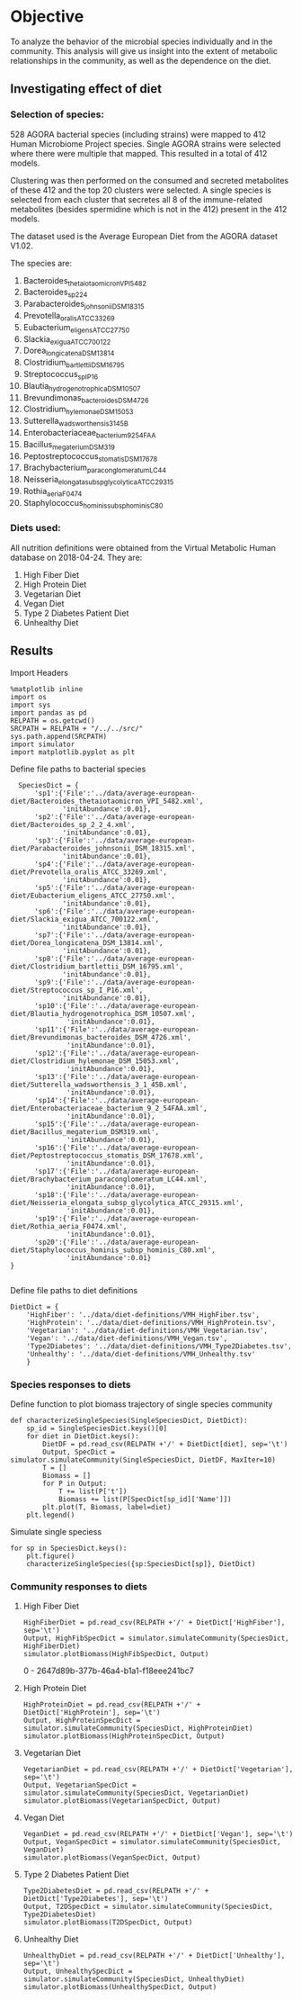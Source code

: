 * Objective
To analyze the behavior of the microbial species individually and in the community. This analysis will give us insight into the extent of metabolic relationships in the community, as well as the dependence on the diet.

** Investigating effect of diet

*** Selection of species:
528 AGORA bacterial species (including strains) were mapped to 412 Human Microbiome Project species. Single AGORA strains were selected where there were multiple that mapped. This resulted in a total of 412 models.

Clustering was then performed on the consumed and secreted metabolites of these 412 and the top 20 clusters were selected. A single species is selected from each cluster that secretes all 8 of the immune-related metabolites (besides spermidine which is not in the 412) present in the 412 models.

The dataset used is the Average European Diet from the AGORA dataset V1.02.

The species are:
1. Bacteroides_thetaiotaomicron_VPI_5482
2. Bacteroides_sp_2_2_4
3. Parabacteroides_johnsonii_DSM_18315
4. Prevotella_oralis_ATCC_33269
5. Eubacterium_eligens_ATCC_27750
6. Slackia_exigua_ATCC_700122
7. Dorea_longicatena_DSM_13814
8. Clostridium_bartlettii_DSM_16795
9. Streptococcus_sp_I_P16
10. Blautia_hydrogenotrophica_DSM_10507
11. Brevundimonas_bacteroides_DSM_4726
12. Clostridium_hylemonae_DSM_15053
13. Sutterella_wadsworthensis_3_1_45B
14. Enterobacteriaceae_bacterium_9_2_54FAA
15. Bacillus_megaterium_DSM319
16. Peptostreptococcus_stomatis_DSM_17678
17. Brachybacterium_paraconglomeratum_LC44
18. Neisseria_elongata_subsp_glycolytica_ATCC_29315
19. Rothia_aeria_F0474
20. Staphylococcus_hominis_subsp_hominis_C80
*** Diets used:
All nutrition definitions were obtained from the Virtual Metabolic Human database on 2018-04-24. They are:
1. High Fiber Diet
2. High Protein Diet
3. Vegetarian Diet
4. Vegan Diet
5. Type 2 Diabetes Patient Diet
6. Unhealthy Diet
** Results

Import Headers

#+BEGIN_SRC ipython :session :exports both :results raw drawer :async t
%matplotlib inline
import os
import sys
import pandas as pd
RELPATH = os.getcwd()
SRCPATH = RELPATH + "/../../src/"
sys.path.append(SRCPATH)
import simulator
import matplotlib.pyplot as plt
#+END_SRC

#+RESULTS:
:RESULTS:
# Out[11]:
:END:

Define file paths to bacterial species

#+BEGIN_SRC ipython :session :exports both :results raw drawer :async t
  SpeciesDict = {
      'sp1':{'File':'../data/average-european-diet/Bacteroides_thetaiotaomicron_VPI_5482.xml',
             'initAbundance':0.01},
      'sp2':{'File':'../data/average-european-diet/Bacteroides_sp_2_2_4.xml',
             'initAbundance':0.01},
      'sp3':{'File':'../data/average-european-diet/Parabacteroides_johnsonii_DSM_18315.xml',
             'initAbundance':0.01},
      'sp4':{'File':'../data/average-european-diet/Prevotella_oralis_ATCC_33269.xml',
             'initAbundance':0.01},
      'sp5':{'File':'../data/average-european-diet/Eubacterium_eligens_ATCC_27750.xml',
             'initAbundance':0.01},
      'sp6':{'File':'../data/average-european-diet/Slackia_exigua_ATCC_700122.xml',
             'initAbundance':0.01},
      'sp7':{'File':'../data/average-european-diet/Dorea_longicatena_DSM_13814.xml',
             'initAbundance':0.01},
      'sp8':{'File':'../data/average-european-diet/Clostridium_bartlettii_DSM_16795.xml',
             'initAbundance':0.01},
      'sp9':{'File':'../data/average-european-diet/Streptococcus_sp_I_P16.xml',
             'initAbundance':0.01},
      'sp10':{'File':'../data/average-european-diet/Blautia_hydrogenotrophica_DSM_10507.xml',
              'initAbundance':0.01},
      'sp11':{'File':'../data/average-european-diet/Brevundimonas_bacteroides_DSM_4726.xml',
              'initAbundance':0.01},
      'sp12':{'File':'../data/average-european-diet/Clostridium_hylemonae_DSM_15053.xml',
              'initAbundance':0.01},
      'sp13':{'File':'../data/average-european-diet/Sutterella_wadsworthensis_3_1_45B.xml',
              'initAbundance':0.01},
      'sp14':{'File':'../data/average-european-diet/Enterobacteriaceae_bacterium_9_2_54FAA.xml',
              'initAbundance':0.01},
      'sp15':{'File':'../data/average-european-diet/Bacillus_megaterium_DSM319.xml',
              'initAbundance':0.01},
      'sp16':{'File':'../data/average-european-diet/Peptostreptococcus_stomatis_DSM_17678.xml',
              'initAbundance':0.01},
      'sp17':{'File':'../data/average-european-diet/Brachybacterium_paraconglomeratum_LC44.xml',
              'initAbundance':0.01},
      'sp18':{'File':'../data/average-european-diet/Neisseria_elongata_subsp_glycolytica_ATCC_29315.xml',
              'initAbundance':0.01},
      'sp19':{'File':'../data/average-european-diet/Rothia_aeria_F0474.xml',
              'initAbundance':0.01},
      'sp20':{'File':'../data/average-european-diet/Staphylococcus_hominis_subsp_hominis_C80.xml',
              'initAbundance':0.01}
}
    
#+END_SRC

#+RESULTS:
:RESULTS:
# Out[2]:
:END:

Define file paths to diet definitions

#+BEGIN_SRC ipython :session :exports both :results raw drawer :async t
  DietDict = {
      'HighFiber': '../data/diet-definitions/VMH_HighFiber.tsv',
      'HighProtein': '../data/diet-definitions/VMH_HighProtein.tsv',
      'Vegetarian': '../data/diet-definitions/VMH_Vegetarian.tsv',
      'Vegan': '../data/diet-definitions/VMH_Vegan.tsv',
      'Type2Diabetes': '../data/diet-definitions/VMH_Type2Diabetes.tsv',
      'Unhealthy': '../data/diet-definitions/VMH_Unhealthy.tsv'
      }
#+END_SRC

#+RESULTS:
:RESULTS:
# Out[3]:
:END:

*** Species responses to diets
Define function to plot biomass trajectory of single species community
#+BEGIN_SRC ipython :session :exports both :results raw drawer :async t
  def characterizeSingleSpecies(SingleSpeciesDict, DietDict):
      sp_id = SingleSpeciesDict.keys()[0]
      for diet in DietDict.keys():
          DietDF = pd.read_csv(RELPATH +'/' + DietDict[diet], sep='\t')
          Output, SpecDict = simulator.simulateCommunity(SingleSpeciesDict, DietDF, MaxIter=10)
          T = []
          Biomass = []
          for P in Output:
              T += list(P['t'])
              Biomass += list(P[SpecDict[sp_id]['Name']])
          plt.plot(T, Biomass, label=diet)
      plt.legend()
#+END_SRC

#+RESULTS:
:RESULTS:
# Out[12]:
:END:

Simulate single speciess

#+BEGIN_SRC ipython :session :exports both :results raw drawer :async t
  for sp in SpeciesDict.keys():
      plt.figure()
      characterizeSingleSpecies({sp:SpeciesDict[sp]}, DietDict)
#+END_SRC

#+RESULTS:
:RESULTS:
# Out[13]:
[[file:./obipy-resources/27488hg2.png]]
:END:

*** Community responses to diets
**** High Fiber Diet
 #+BEGIN_SRC ipython :session :exports both :results raw drawer :async t
 HighFiberDiet = pd.read_csv(RELPATH +'/' + DietDict['HighFiber'], sep='\t')
 Output, HighFibSpecDict = simulator.simulateCommunity(SpeciesDict, HighFiberDiet)
 simulator.plotBiomass(HighFibSpecDict, Output)
 #+END_SRC

 #+RESULTS:
 :RESULTS:
 0 - 2647d89b-377b-46a4-b1a1-f18eee241bc7
 :END:

**** High Protein Diet
 #+BEGIN_SRC ipython :session :exports both :results raw drawer :async t
 HighProteinDiet = pd.read_csv(RELPATH +'/' + DietDict['HighProtein'], sep='\t')
 Output, HighProteinSpecDict = simulator.simulateCommunity(SpeciesDict, HighProteinDiet)
 simulator.plotBiomass(HighProteinSpecDict, Output)
 #+END_SRC

**** Vegetarian Diet
 #+BEGIN_SRC ipython :session :exports both :results raw drawer :async t
 VegetarianDiet = pd.read_csv(RELPATH +'/' + DietDict['Vegetarian'], sep='\t')
 Output, VegetarianSpecDict = simulator.simulateCommunity(SpeciesDict, VegetarianDiet)
 simulator.plotBiomass(VegetarianSpecDict, Output)
 #+END_SRC

**** Vegan Diet
 #+BEGIN_SRC ipython :session :exports both :results raw drawer :async t
 VeganDiet = pd.read_csv(RELPATH +'/' + DietDict['Vegan'], sep='\t')
 Output, VeganSpecDict = simulator.simulateCommunity(SpeciesDict, VeganDiet)
 simulator.plotBiomass(VeganSpecDict, Output)
 #+END_SRC

**** Type 2 Diabetes Patient Diet
 #+BEGIN_SRC ipython :session :exports both :results raw drawer :async t
 Type2DiabetesDiet = pd.read_csv(RELPATH +'/' + DietDict['Type2Diabetes'], sep='\t')
 Output, T2DSpecDict = simulator.simulateCommunity(SpeciesDict, Type2DiabetesDiet)
 simulator.plotBiomass(T2DSpecDict, Output)
 #+END_SRC

**** Unhealthy Diet
 #+BEGIN_SRC ipython :session :exports both :results raw drawer :async t
 UnhealthyDiet = pd.read_csv(RELPATH +'/' + DietDict['Unhealthy'], sep='\t')
 Output, UnhealthySpecDict = simulator.simulateCommunity(SpeciesDict, UnhealthyDiet)
 simulator.plotBiomass(UnhealthySpecDict, Output)
 #+END_SRC

